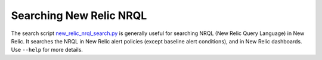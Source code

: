 Searching New Relic NRQL
========================

The search script `new_relic_nrql_search.py`_ is generally useful for searching NRQL (New Relic Query Language) in New Relic. It searches the NRQL in New Relic alert policies (except baseline alert conditions), and in New Relic dashboards. Use ``--help`` for more details.

.. _new_relic_nrql_search.py: https://github.com/edx/edx-django-utils/blob/master/edx_django_utils/monitoring/scripts/new_relic_nrql_search.py
